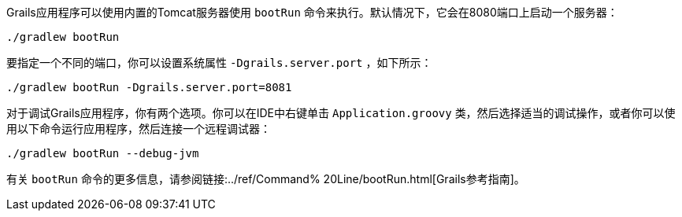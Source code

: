 Grails应用程序可以使用内置的Tomcat服务器使用 `bootRun` 命令来执行。默认情况下，它会在8080端口上启动一个服务器：

[source,bash]
----
./gradlew bootRun
----

要指定一个不同的端口，你可以设置系统属性 `-Dgrails.server.port` ，如下所示：

[source,bash]
----
./gradlew bootRun -Dgrails.server.port=8081
----

对于调试Grails应用程序，你有两个选项。你可以在IDE中右键单击 `Application.groovy` 类，然后选择适当的调试操作，或者你可以使用以下命令运行应用程序，然后连接一个远程调试器：

[source,bash]
----
./gradlew bootRun --debug-jvm
----

有关 `bootRun` 命令的更多信息，请参阅链接:../ref/Command% 20Line/bootRun.html[Grails参考指南]。